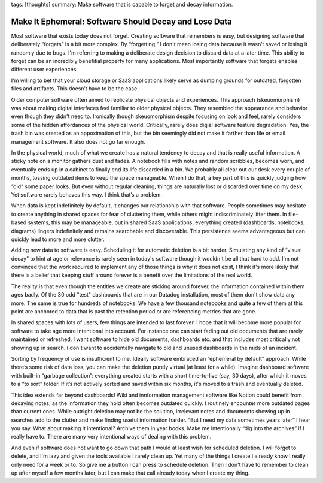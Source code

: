 tags: [thoughts]
summary: Make software that is capable to forget and decay information.

Make It Ephemeral: Software Should Decay and Lose Data
======================================================

Most software that exists today does not forget.  Creating software that
remembers is easy, but designing software that deliberately “forgets” is
a bit more complex.  By “forgetting,” I don't mean losing data because it
wasn’t saved or losing it randomly due to bugs.  I'm referring to making a
deliberate design decision to discard data at a later time.  This ability
to forget can be an incredibly benefitial property for many applications.
Most importantly software that forgets enables different user experiences.

I'm willing to bet that your cloud storage or SaaS applications likely
serve as dumping grounds for outdated, forgotten files and artifacts.
This doesn’t have to be the case.

Older computer software often aimed to replicate physical objects and
experiences.  This approach (skeuomorphism) was about making digital
interfaces feel familiar to older physical objects.  They resembled the
appearance and behavior even though they didn't need to.  Ironically
though skeuomorphism despite focusing on look and feel, rarely considers
some of the hidden affordances of the physical world.  Critically, rarely
does digial software feature degradation.  Yes, the trash bin was created
as an appoximation of this, but the bin seemingly did not make it farther
than file or email management software.  It also does not go far enough.

In the physical world, much of what we create has a natural tendency to
decay and that is really useful information.  A sticky note on a monitor
gathers dust and fades.  A notebook fills with notes and random scribbles,
becomes worn, and eventually ends up in a cabinet to finally end its
life discarded in a bin.  We probably all clear out our desk every couple
of months, tossing outdated items to keep the space manageable.  When I do
that, a key part of this is quickly judging how “old” some paper looks.
But even without regular cleaning, things are naturally lost or discarded
over time on my desk.  Yet software rarely behaves this way.  I think
that’s a problem.

When data is kept indefinitely by default, it changes our relationship
with that software.  People sometimes may hesitate to create anything in
shared spaces for fear of cluttering them, while others might
indiscriminately litter them.  In file-based systems, this may be
manageable, but in shared SaaS applications, everything created
(dashboards, notebooks, diagrams) lingers indefinitely and remains
searchable and discoverable.  This persistence seems advantageous but can
quickly lead to more and more clutter.

Adding new data to software is easy.  Scheduling it for automatic deletion
is a bit harder.  Simulating any kind of “visual decay” to hint at age or
relevance is rarely seen in today's software though it wouldn't be all
that hard to add.  I'm not convinced that the work required to implement
any of those things is why it does not exist, I think it's more likely
that there is a belief that keeping stuff around forever is a benefit over
the limitations of the real world.

The reality is that even though the entities we create are sticking around
forever, the information contained within them ages badly.  Of the 30 odd
"test" dashboards that are in our Datadog installation, most of them don't
show data any more.  The same is true for hundreds of notebooks.  We have
a few thousand notebooks and quite a few of them at this point are
anchored to data that is past the retention period or are referencing
metrics that are gone.

In shared spaces with lots of users, few things are intended to last
forever.  I hope that it will become more popular for software to take age
more intentional into account.  For instance one can start fading out old
documents that are rarely maintained or refreshed.  I want software to hide
old documents, dashboards etc. and that includes most critically not
showing up in search.  I don't want to accidentally navigate to old and
unused dashboards in the mids of an incident.

Sorting by frequency of use is insufficient to me.  Ideally software
embraced an “ephemeral by default” approach.  While there’s some risk of
data loss, you can make the deletion purely virtual (at least for a
while).  Imagine dashboard software with built-in “garbage collection”:
everything created starts with a short time-to-live (say, 30 days), after
which it moves to a “to sort” folder.  If it’s not actively sorted and
saved within six months, it's moved to a trash and eventually deleted.

This idea extends far beyond dashboards!  Wiki and innformation management
software like Notion could benefit from decaying notes, as the information
they hold often becomes outdated quickly.  I routinely encounter more
outdated pages than current ones.  While outright deletion may not be the
solution, irrelevant notes and documents showing up in searches add to the
clutter and make finding useful information harder.  “But I need my data
sometimes years later” I hear you say.  What about making it intentional?
Archive them in year books.  Make me intentionally “dig into the archives”
if I really have to.  There are many very intentional ways of dealing with
this problem.

And even if software does not want to go down that path I would at least
wish for scheduled deletion.  I will forget to delete, and I'm lazy and
given the tools available I rarely clean up.  Yet many of the things I
create I already know I really only need for a week or to.  So give me a
button I can press to schedule deletion.  Then I don't have to remember to
clean up after myself a few months later, but I can make that call already
today when I create my thing.
